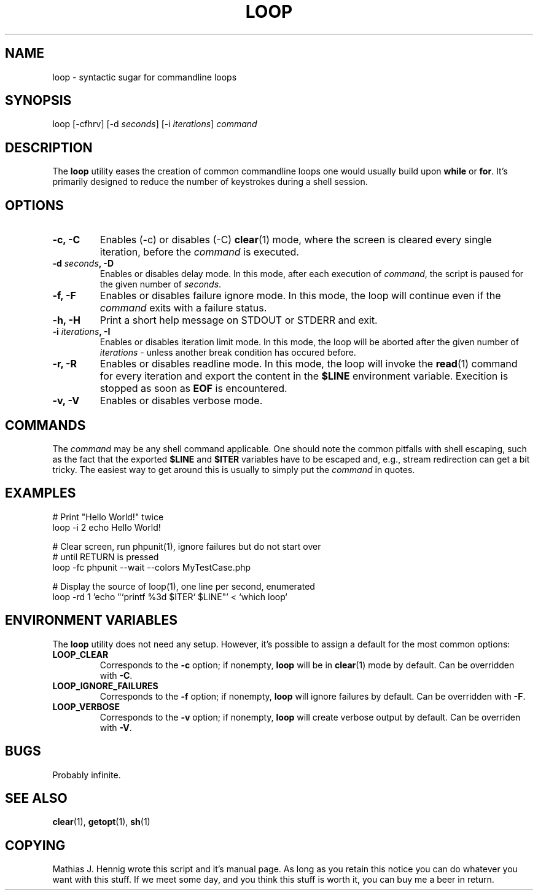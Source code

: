 .TH LOOP 1 "July 2011" "Matze's Toolbox" "Shell Utilities"

.SH NAME
loop \- syntactic sugar for commandline loops

.SH SYNOPSIS
.nf
.RI "loop [\-cfhrv] [\-d " seconds "] [\-i " iterations "] " command
.fi

.SH DESCRIPTION
.RB "The " loop " utility eases the creation of common commandline loops"
.RB "one would usually build upon " while " or " for "."
.RB "It's primarily designed to reduce the number of keystrokes during a"
.RB "shell session."

.SH OPTIONS
.TP
.BR "\-c, \-C"
.RB "Enables (-c) or disables (-C) " clear "(1) mode, where the screen is"
.RI "cleared every single iteration, before the " command " is executed."
.TP
.BI "\-d " seconds ", \-D"
.RI "Enables or disables delay mode. In this mode, after each execution of"
.IR command ", the script is paused for the given number of " seconds "."
.TP
.BR "\-f, \-F"
.RI "Enables or disables failure ignore mode. In this mode, the loop will"
.RI "continue even if the " command " exits with a failure status."
.TP
.BR "\-h, \-H"
.RB "Print a short help message on STDOUT or STDERR and exit."
.TP
.BI "\-i " iterations ", \-I"
.RI "Enables or disables iteration limit mode. In this mode, the loop will"
.RI "be aborted after the given number of " iterations " - unless another"
.RI "break condition has occured before."
.TP
.BR "\-r, \-R"
.RB "Enables or disables readline mode. In this mode, the loop will invoke"
.RB "the " read "(1) command for every iteration and export the content in"
.RB "the " $LINE " environment variable. Execition is stopped as soon as"
.BR EOF " is encountered."
.TP
.BR "\-v, \-V"
.RB "Enables or disables verbose mode."

.SH COMMANDS
.RI "The " command " may be any shell command applicable. One should note"
.RI "the common pitfalls with shell escaping, such as the fact that the"
.RB "exported " $LINE " and " $ITER " variables have to be escaped and, "
.RI "e.g., stream redirection can get a bit tricky. The easiest way to get"
.RI "around this is usually to simply put the " command " in quotes."

.SH EXAMPLES
.nf
# Print "Hello World!" twice
loop -i 2 echo Hello World!

# Clear screen, run phpunit(1), ignore failures but do not start over
# until RETURN is pressed
loop -fc phpunit --wait --colors MyTestCase.php

# Display the source of loop(1), one line per second, enumerated
loop -rd 1 'echo "`printf %3d $ITER` $LINE"' < `which loop`
.fi

.SH ENVIRONMENT VARIABLES
.RB "The " loop " utility does not need any setup. However, it's possible"
.RB "to assign a default for the most common options:"
.TP
.BR LOOP_CLEAR
.RB "Corresponds to the " -c " option; if nonempty, " loop " will be in"
.BR clear "(1) mode by default. Can be overridden with " -C "."
.TP
.BR LOOP_IGNORE_FAILURES
.RB "Corresponds to the " -f " option; if nonempty, " loop " will ignore"
.RB "failures by default. Can be overridden with " -F "."
.TP
.BR LOOP_VERBOSE
.RB "Corresponds to the " -v " option; if nonempty, " loop " will create"
.RB "verbose output by default. Can be overriden with " -V "."

.SH BUGS
Probably infinite.

.SH SEE ALSO
.BR clear "(1), " getopt "(1), " sh "(1)"

.SH COPYING
Mathias J. Hennig wrote this script and it's manual page. As long as you
retain this notice you can do whatever you want with this stuff.
If we meet some day, and you think this stuff is worth it, you can buy me
a beer in return.


